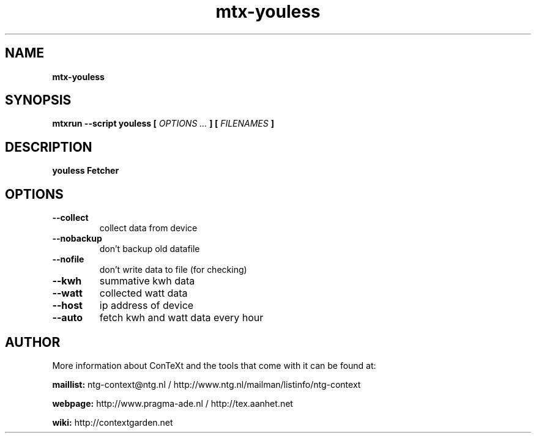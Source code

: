 .TH "mtx-youless" "1" "01-01-2017" "version 1.00" "youless Fetcher"
.SH NAME
.B mtx-youless
.SH SYNOPSIS
.B mtxrun --script youless [
.I OPTIONS ...
.B ] [
.I FILENAMES
.B ]
.SH DESCRIPTION
.B youless Fetcher
.SH OPTIONS
.TP
.B --collect
collect data from device
.TP
.B --nobackup
don't backup old datafile
.TP
.B --nofile
don't write data to file (for checking)
.TP
.B --kwh
summative kwh data
.TP
.B --watt
collected watt data
.TP
.B --host
ip address of device
.TP
.B --auto
fetch kwh and watt data every hour
.SH AUTHOR
More information about ConTeXt and the tools that come with it can be found at:


.B "maillist:"
ntg-context@ntg.nl / http://www.ntg.nl/mailman/listinfo/ntg-context

.B "webpage:"
http://www.pragma-ade.nl / http://tex.aanhet.net

.B "wiki:"
http://contextgarden.net
